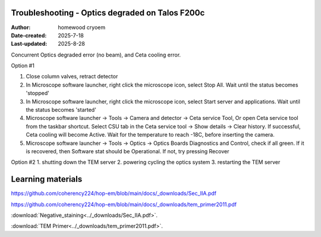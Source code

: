 .. Troubleshooting:

Troubleshooting - Optics degraded on Talos F200c
==========================

:Author: homewood cryoem
:Date-created: 2025-7-18
:Last-updated: 2025-8-28

Concurrent Optics degraded error (no beam), and Ceta cooling error.

Option #1

1. Close column valves, retract detector
2. In Microscope software launcher, right click the microscope icon, select Stop All. Wait until the status becomes 'stopped'
3. In Microscope software launcher, right click the microscope icon, select Start server and applications. Wait until the status becomes 'started'
4. Microscope software launcher -> Tools -> Camera and detector -> Ceta service Tool, Or open Ceta service tool from the taskbar shortcut. Select CSU tab in the Ceta service tool -> Show details -> Clear history. If successful, Ceta cooling will become Active. Wait for the temperature to reach -18C, before inserting the camera.
5. Microscope software launcher -> Tools -> Optics -> Optics Boards Diagnostics and Control, check if all green. If it is recovered, then Software stat should be Operational. If not, try pressing Recover


Option #2
1. shutting down the TEM server
2. powering cycling the optics system
3. restarting the TEM server


Learning materials
==========================

https://github.com/coherency224/hop-em/blob/main/docs/_downloads/Sec_IIA.pdf

https://github.com/coherency224/hop-em/blob/main/docs/_downloads/tem_primer2011.pdf

:download:`Negative_staining<../_downloads/Sec_IIA.pdf>`.

:download:`TEM Primer<../_downloads/tem_primer2011.pdf>`.
